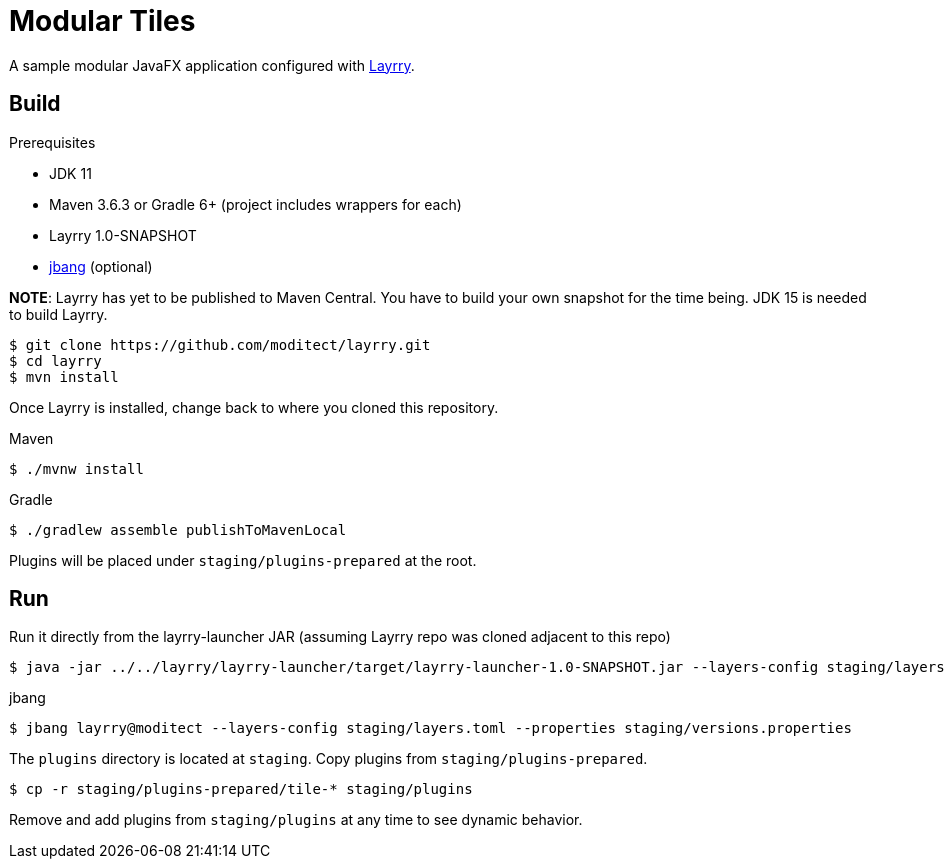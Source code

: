 = Modular Tiles

A sample modular JavaFX application configured with link:https://github.com/moditect/layrry/[Layrry].

== Build

.Prerequisites

- JDK 11
- Maven 3.6.3 or Gradle 6+ (project includes wrappers for each)
- Layrry 1.0-SNAPSHOT
- link:https://github.com/jbangdev/jbang[jbang] (optional)

**NOTE**: Layrry has yet to be published to Maven Central. You have to build your own snapshot for the time being.
JDK 15 is needed to build Layrry.

```sh
$ git clone https://github.com/moditect/layrry.git
$ cd layrry
$ mvn install
```

Once Layrry is installed, change back to where you cloned this repository.

.Maven

```sh
$ ./mvnw install
```

.Gradle

```sh
$ ./gradlew assemble publishToMavenLocal
```

Plugins will be placed under `staging/plugins-prepared` at the root.

== Run

Run it directly from the layrry-launcher JAR (assuming Layrry repo was cloned adjacent to this repo)

```sh
$ java -jar ../../layrry/layrry-launcher/target/layrry-launcher-1.0-SNAPSHOT.jar --layers-config staging/layers.toml --properties staging/versions.properties
```

.jbang

```sh
$ jbang layrry@moditect --layers-config staging/layers.toml --properties staging/versions.properties
```

The `plugins` directory is located at `staging`. Copy plugins from `staging/plugins-prepared`.

```sh
$ cp -r staging/plugins-prepared/tile-* staging/plugins
```

Remove and add plugins from `staging/plugins` at any time to see dynamic behavior.
